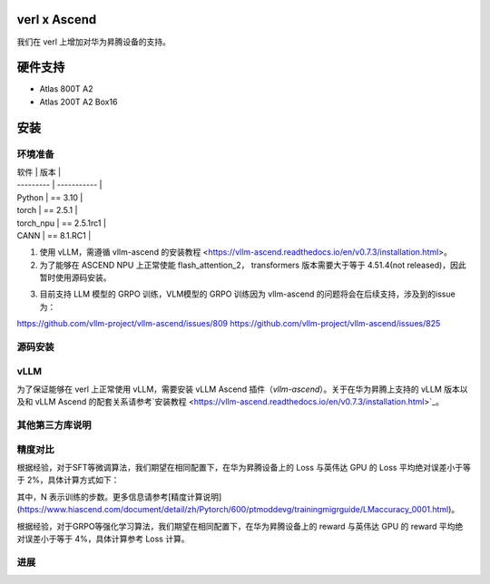 ========
verl x Ascend
========

我们在 verl 上增加对华为昇腾设备的支持。

=======
硬件支持
=======

* Atlas 800T A2
* Atlas 200T A2 Box16

=======
安装
=======

------
环境准备
------

| 软件      | 版本         |
| --------- | ----------- |
| Python    | == 3.10     |
| torch     | == 2.5.1    |
| torch_npu | == 2.5.1rc1 |
| CANN      | == 8.1.RC1  |

1. 使用 vLLM，需遵循 vllm-ascend 的安装教程 <https://vllm-ascend.readthedocs.io/en/v0.7.3/installation.html>。
2. 为了能够在 ASCEND NPU 上正常使能 flash_attention_2， transformers 版本需要大于等于 4.51.4(not released)，因此暂时使用源码安装。

.. code-block:: bash
    git clone --depth 1 https://github.com/huggingface/transformers.git
    cd transformers
    pip install -e .

3. 目前支持 LLM 模型的 GRPO 训练，VLM模型的 GRPO 训练因为 vllm-ascend 的问题将会在后续支持，涉及到的issue为：

https://github.com/vllm-project/vllm-ascend/issues/809
https://github.com/vllm-project/vllm-ascend/issues/825

------
源码安装
------

.. code-block:: bash
    git clone https://github.com/volcengine/verl.git
    cd verl
    pip install -r requirements-npu.txt
    pip install -e .

------
vLLM
------

为了保证能够在 verl 上正常使用 vLLM，需要安装 vLLM Ascend 插件（`vllm-ascend`）。关于在华为昇腾上支持的 vLLM 版本以及和 vLLM Ascend 的配套关系请参考`安装教程 <https://vllm-ascend.readthedocs.io/en/v0.7.3/installation.html>`_。

------
其他第三方库说明
------

+--------------+--------+
| 软件          | 说明   |
+==============+========+
| flash_attn   | 不支持  |
+--------------+--------+
| liger-kernel | 不支持  |
+--------------+--------+

------
精度对比
------

根据经验，对于SFT等微调算法，我们期望在相同配置下，在华为昇腾设备上的 Loss 与英伟达 GPU 的 Loss 平均绝对误差小于等于 2%，具体计算方式如下：

.. image:: https://github.com/eric-haibin-lin/verl-community/tree/main/docs/loss_comparison.png
   :alt: Alt text

其中，N 表示训练的步数。更多信息请参考[精度计算说明](https://www.hiascend.com/document/detail/zh/Pytorch/600/ptmoddevg/trainingmigrguide/LMaccuracy_0001.html)。

根据经验，对于GRPO等强化学习算法，我们期望在相同配置下，在华为昇腾设备上的 reward 与英伟达 GPU 的 reward 平均绝对误差小于等于 4%，具体计算参考 Loss 计算。

------
进展
------

+--------+--------+
| 算法    | 进展   |
+========+========+
| SFT    | 已支持  |
+--------+--------+
| GRPO   | 已支持  |
+--------+--------+
